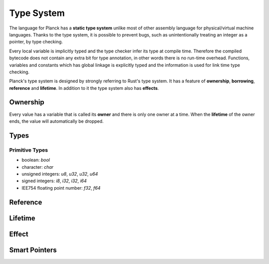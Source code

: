 ===========
Type System
===========

The language for Planck has a **static type system** unlike most of other assembly language for physical/virtual machine languages.
Thanks to the type system, it is possible to prevent bugs, such as unintentionally treating an
integer as a pointer, by type checking.

Every local variable is implicitly typed and the type checker infer its type at compile time.
Therefore the compiled bytecode does not contain any extra bit for type annotation, in other words
there is no run-time overhead. Functions, variables and constants which has global linkage is explicitly
typed and the information is used for link time type checking.

Planck's type system is designed by strongly referring to Rust's type system.
It has a feature of **ownership**, **borrowing**, **reference** and **lifetime**.
In addition to it the type system also has **effects**.

Ownership
=========

Every value has a variable that is called its **owner** and there is only one owner at a time.
When the **lifetime** of the owner ends, the value will automatically be dropped.

Types
=====

Primitive Types
---------------

- boolean: `bool`
- character: `char`
- unsigned integers: `u8`, `u32`, `u32`, `u64`
- signed integers: `i8`, `i32`, `i32`, `i64`
- IEE754 floating point number: `f32`, `f64`

Reference
=========

Lifetime
========

Effect
======

Smart Pointers
==============

